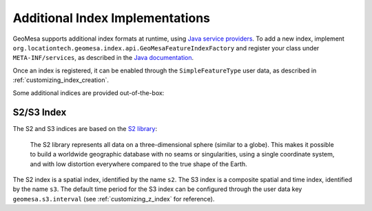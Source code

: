 Additional Index Implementations
================================

GeoMesa supports additional index formats at runtime, using
`Java service providers <https://docs.oracle.com/javase/8/docs/api/java/util/ServiceLoader.html>`__. To add a new
index, implement ``org.locationtech.geomesa.index.api.GeoMesaFeatureIndexFactory`` and register your class under
``META-INF/services``, as described in the
`Java documentation <https://docs.oracle.com/javase/8/docs/api/java/util/ServiceLoader.html>`__.

Once an index is registered, it can be enabled through the ``SimpleFeatureType`` user data, as described in
:ref:`customizing_index_creation`.

Some additional indices are provided out-of-the-box:

S2/S3 Index
-----------

The S2 and S3 indices are based on the `S2 library <https://github.com/google/s2geometry>`__:

.. pull-quote::

  The S2 library represents all data on a three-dimensional sphere (similar to a globe). This makes it
  possible to build a worldwide geographic database with no seams or singularities, using a single coordinate
  system, and with low distortion everywhere compared to the true shape of the Earth.

The S2 index is a spatial index, identified by the name ``s2``. The S3 index is a composite spatial and time index,
identified by the name ``s3``. The default time period for the S3 index can be configured through the user data
key ``geomesa.s3.interval`` (see :ref:`customizing_z_index` for reference).
